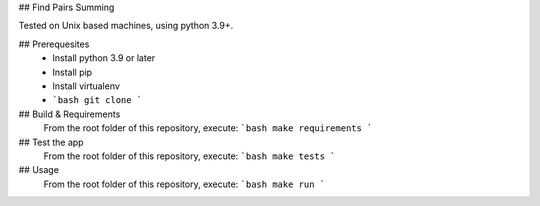 ## Find Pairs Summing

Tested on Unix based machines, using python 3.9+.

## Prerequesites
 - Install python 3.9 or later
 - Install pip
 - Install virtualenv
 - ```bash git clone ```

## Build & Requirements
 From the root folder of this repository, execute:
 ```bash
 make requirements
 ```
## Test the app
 From the root folder of this repository, execute:
 ```bash
 make tests
 ```

## Usage
 From the root folder of this repository, execute:
 ```bash
 make run
 ```
